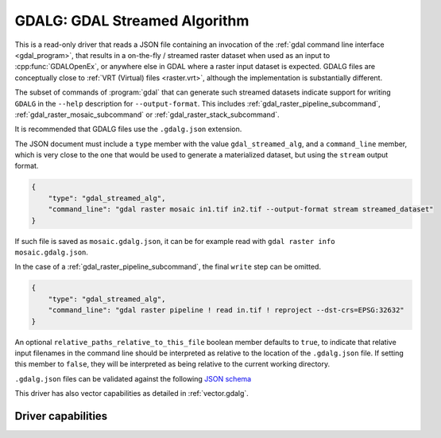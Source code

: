 .. _raster.gdalg:

================================================================================
GDALG: GDAL Streamed Algorithm
================================================================================

.. versionadded:: 3.11

.. shortname:: GDALG

.. built_in_by_default::

This is a read-only driver that reads a JSON file containing an invocation
of the :ref:`gdal command line interface <gdal_program>`, that results in a
on-the-fly / streamed raster dataset when used as an input
to :cpp:func:`GDALOpenEx`, or anywhere else in GDAL
where a raster input dataset is expected. GDALG files are conceptually close
to :ref:`VRT (Virtual) files <raster.vrt>`, although the implementation is
substantially different.

The subset of commands of :program:`gdal` that can generate such streamed datasets
indicate support for writing ``GDALG`` in the ``--help`` description for
``--output-format``. This includes :ref:`gdal_raster_pipeline_subcommand`,
:ref:`gdal_raster_mosaic_subcommand` or :ref:`gdal_raster_stack_subcommand`.

It is recommended that GDALG files use the ``.gdalg.json`` extension.

The JSON document must include a ``type`` member with the value ``gdal_streamed_alg``,
and a ``command_line`` member, which is very close to the one that would be used
to generate a materialized dataset, but using the ``stream`` output format.

.. code-block:: json

    {
        "type": "gdal_streamed_alg",
        "command_line": "gdal raster mosaic in1.tif in2.tif --output-format stream streamed_dataset"
    }

If such file is saved as ``mosaic.gdalg.json``, it can be for example read with
``gdal raster info mosaic.gdalg.json``.

In the case of a :ref:`gdal_raster_pipeline_subcommand`, the final ``write`` step can be
omitted.

.. code-block:: json

    {
        "type": "gdal_streamed_alg",
        "command_line": "gdal raster pipeline ! read in.tif ! reproject --dst-crs=EPSG:32632"
    }

An optional ``relative_paths_relative_to_this_file`` boolean member defaults to ``true``,
to indicate that relative input filenames in the command line should be interpreted
as relative to the location of the ``.gdalg.json`` file. If setting this member to ``false``,
they will be interpreted as being relative to the current working directory.

``.gdalg.json`` files can be validated against the following
`JSON schema <https://github.com/OSGeo/gdal/blob/master/frmts/gdalg/data/gdalg.schema.json>`_

This driver has also vector capabilities as detailed in :ref:`vector.gdalg`.

Driver capabilities
-------------------

.. supports_georeferencing::
